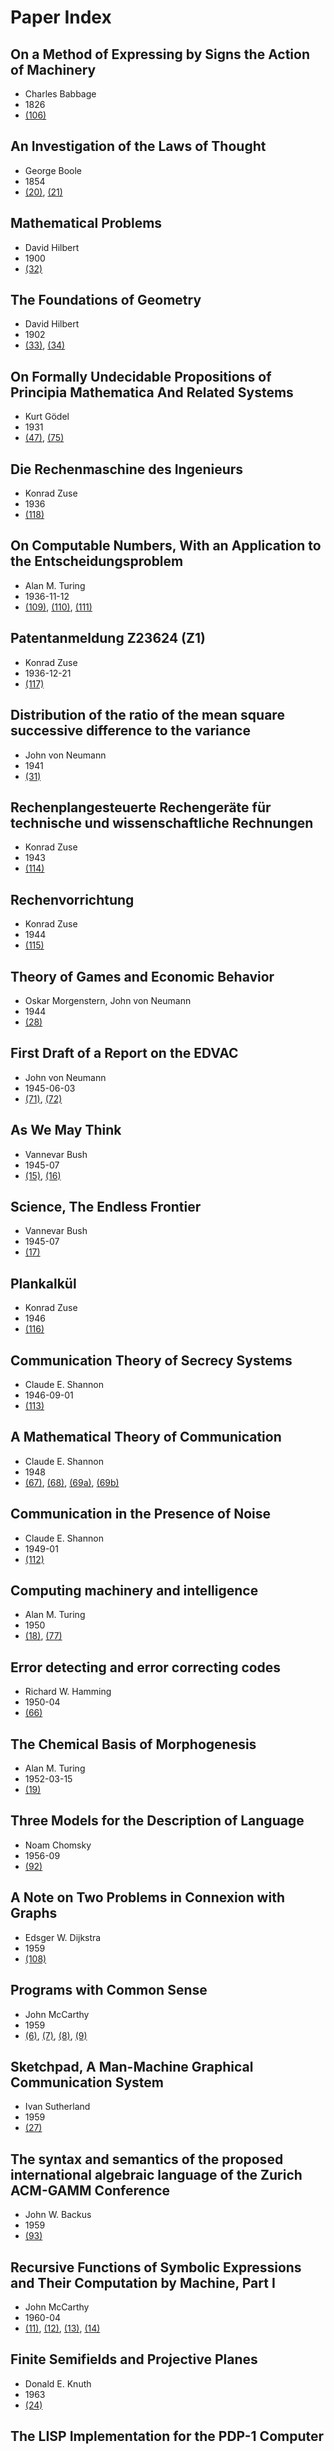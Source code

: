 * Paper Index

** On a Method of Expressing by Signs the Action of Machinery

- Charles Babbage
- 1826
- [[http://ebooks.library.cornell.edu/k/kmoddl/pdf/001_001.pdf][(106)]]


** An Investigation of the Laws of Thought

- George Boole
- 1854
- [[http://www.gutenberg.org/files/15114/15114-pdf.pdf][(20)]], [[http://www.gutenberg.org/files/15114/15114-t.tex][(21)]]


** Mathematical Problems

- David Hilbert
- 1900
- [[https://web.archive.org/web/20090530182730/http://www.seas.harvard.edu/courses/cs121/handouts/Hilbert.pdf][(32)]]


** The Foundations of Geometry

- David Hilbert
- 1902
- [[http://www.gutenberg.org/files/17384/17384-pdf.pdf][(33)]], [[http://www.gutenberg.org/files/17384/17384-t/17384-t.tex][(34)]]


** On Formally Undecidable Propositions of Principia Mathematica And Related Systems

- Kurt Gödel
- 1931
- [[http://www.w-k-essler.de/pdfs/goedel.pdf][(47)]], [[http://www.csee.wvu.edu/~xinl/library/papers/math/Godel.pdf][(75)]]


** Die Rechenmaschine des Ingenieurs

- Konrad Zuse
- 1936
- [[http://zuse.zib.de/file/4QsqpVNXtamya0i/d1/c4/63/d3-7ae3-408b-89ac-3faabccb6079/0/original/1f4a9480a33cdf9f4f3eecdfb8b18ea8.pdf][(118)]]


** On Computable Numbers, With an Application to the Entscheidungsproblem

- Alan M. Turing
- 1936-11-12
- [[http://www.cs.virginia.edu/~robins/Turing_Paper_1936.pdf][(109)]], [[http://www.cs.ox.ac.uk/activities/ieg/e-library/sources/tp2-ie.pdf][(110)]], [[http://www.abelard.org/turpap2/tp2-ie.asp][(111)]]


** Patentanmeldung Z23624 (Z1)

- Konrad Zuse
- 1936-12-21
- [[http://zuse.zib.de/file/4QsqpVNXtamya0i/1a/41/d9/cf-7d30-45d8-936c-6bfda66b53fc/0/original/e8fe96bdbf2f526870496869a541c3fe.pdf][(117)]]


** Distribution of the ratio of the mean square successive difference to the variance

- John von Neumann
- 1941
- [[http://projecteuclid.org/download/pdf_1/euclid.aoms/1177731677][(31)]]


** Rechenplangesteuerte Rechengeräte für technische und wissenschaftliche Rechnungen

- Konrad Zuse
- 1943
- [[http://zuse.zib.de/file/1rUAfKDkirW8o3gT/57/67/48/50-34a7-4299-9a79-73e9c08be7fa/0/original/451f9cf6e83ad6553a6646674fe265db.pdf][(114)]]


** Rechenvorrichtung

- Konrad Zuse
- 1944
- [[http://zuse.zib.de/file/1rUAfKDkirW8o3gT/e8/7b/bd/57-f397-4a21-bd2f-1cbc277bde5b/0/original/2a3814e0c319dbdf5d74e2a9d2965f72.pdf][(115)]]


** Theory of Games and Economic Behavior

- Oskar Morgenstern, John von Neumann
- 1944
- [[https://ia600301.us.archive.org/29/items/theoryofgamesand030098mbp/theoryofgamesand030098mbp.pdf][(28)]]


** First Draft of a Report on the EDVAC

- John von Neumann
- 1945-06-03
- [[http://www.virtualtravelog.net/wp/wp-content/media/2003-08-TheFirstDraft.pdf][(71)]], [[http://systemcomputing.org/turing%20award/Maurice_1967/TheFirstDraft.pdf][(72)]]


** As We May Think

- Vannevar Bush
- 1945-07
- [[http://www.ps.uni-saarland.de/~duchier/pub/vbush/vbush-all.shtml][(15)]], [[http://www.ps.uni-saarland.de/~duchier/pub/vbush/vbush.txt][(16)]]


** Science, The Endless Frontier

- Vannevar Bush
- 1945-07
- [[http://www.nsf.gov/od/lpa/nsf50/vbush1945.htm][(17)]]


** Plankalkül

- Konrad Zuse
- 1946
- [[http://zuse.zib.de/file/1rUAfKDkirW8o3gT/21/1c/70/9e-d718-4b4e-be7b-ed9b620f5683/0/original/092be0ebdd0784fee570ef37eee273c7.pdf][(116)]]


** Communication Theory of Secrecy Systems

- Claude E. Shannon
- 1946-09-01
- [[http://netlab.cs.ucla.edu/wiki/files/shannon1949.pdf][(113)]]


** A Mathematical Theory of Communication

- Claude E. Shannon
- 1948
- [[http://cm.bell-labs.com/cm/ms/what/shannonday/shannon1948.pdf][(67)]], [[http://cm.bell-labs.com/cm/ms/what/shannonday/shannon1948.ps][(68)]], [[http://www3.alcatel-lucent.com/bstj/vol27-1948/articles/bstj27-3-379.pdf][(69a)]], [[http://www3.alcatel-lucent.com/bstj/vol27-1948/articles/bstj27-4-623.pdf][(69b)]]


** Communication in the Presence of Noise

- Claude E. Shannon
- 1949-01
- [[http://web.stanford.edu/class/ee104/shannonpaper.pdf][(112)]]


** Computing machinery and intelligence

- Alan M. Turing
- 1950
- [[http://loebner.net/Prizef/TuringArticle.html][(18)]], [[http://www.csee.umbc.edu/courses/471/papers/turing.pdf][(77)]]


** Error detecting and error correcting codes

- Richard W. Hamming
- 1950-04
- [[http://wayback.archive.org/web/20060525060427/http://www.caip.rutgers.edu/~bushnell/dsdwebsite/hamming.pdf][(66)]]


** The Chemical Basis of Morphogenesis

- Alan M. Turing
- 1952-03-15
- [[http://www.dna.caltech.edu/courses/cs191/paperscs191/turing.pdf][(19)]]


** Three Models for the Description of Language

- Noam Chomsky
- 1956-09
- [[http://www.chomsky.info/articles/195609--.pdf][(92)]]


** A Note on Two Problems in Connexion with Graphs

- Edsger W. Dijkstra
- 1959
- [[http://www-m3.ma.tum.de/foswiki/pub/MN0506/WebHome/dijkstra.pdf][(108)]]


** Programs with Common Sense

- John McCarthy
- 1959
- [[https://web.archive.org/web/20131004215444/http://www-formal.stanford.edu/jmc/mcc59.dvi][(6)]], [[https://web.archive.org/web/20131004215444/http://www-formal.stanford.edu/jmc/mcc59.pdf][(7)]], [[https://web.archive.org/web/20131004215444/http://www-formal.stanford.edu/jmc/mcc59.ps][(8)]], [[https://web.archive.org/web/20131004223822/http://www-formal.stanford.edu/jmc/mcc59/mcc59.html][(9)]]


** Sketchpad, A Man-Machine Graphical Communication System

- Ivan Sutherland
- 1959
- [[http://www.cl.cam.ac.uk/techreports/UCAM-CL-TR-574.pdf][(27)]]


** The syntax and semantics of the proposed international algebraic language of the Zurich ACM-GAMM Conference

- John W. Backus
- 1959
- [[http://www.softwarepreservation.org/projects/ALGOL/paper/Backus-Syntax_and_Semantics_of_Proposed_IAL.pdf][(93)]]


** Recursive Functions of Symbolic Expressions and Their Computation by Machine, Part I

- John McCarthy
- 1960-04
- [[https://web.archive.org/web/20131004232653/http://www-formal.stanford.edu/jmc/recursive.pdf][(11)]], [[https://web.archive.org/web/20131004215327/http://www-formal.stanford.edu/jmc/recursive.dvi][(12)]], [[https://web.archive.org/web/20131004215327/http://www-formal.stanford.edu/jmc/recursive.ps][(13)]], [[https://web.archive.org/web/20131004215327/http://www-formal.stanford.edu/jmc/recursive/recursive.html][(14)]]


** Finite Semifields and Projective Planes

- Donald E. Knuth
- 1963
- [[http://thesis.library.caltech.edu/2441/1/Knuth_de_1963.pdf][(24)]]


** The LISP Implementation for the PDP-1 Computer

- Edmund C Berkeley, L. Peter Deutsch
- 1964-03
- [[http://www.computerhistory.org/pdp-1/media/document/DEC.pdp_1.1964.102650371.pdf][(119)]]


** The RAND Tablet: A Man-Machine Graphical Communication Device

- M. R. Davis, T. O. Ellis
- 1964-08
- [[http://www.rand.org/content/dam/rand/pubs/research_memoranda/2005/RM4122.pdf][(41)]]


** On the computational complexity of algorithms

- Juris Hartmanis, Richard E. Stearns
- 1965
- [[http://www.ams.org/journals/tran/1965-117-00/S0002-9947-1965-0170805-7/S0002-9947-1965-0170805-7.pdf][(81)]]


** Paths, trees, and flowers

- Jack Edmonds
- 1965
- [[http://web.eecs.utk.edu/~yzhang/courses/cs680-graphtheory/edmonds.pdf][(78)]]


** ELIZA - A Computer Program For the Study of Natural Language Communication Between Man And Machine

- Joseph Weizenbaum
- 1965-09
- [[http://www.cse.buffalo.edu/~rapaport/572/S02/weizenbaum.eliza.1966.pdf][(36)]]


** Theory of Self-Reproducing Automata

- Arthur W. Burks, John von Neumann
- 1966
- [[http://www.history-computer.com/Library/VonNeumann1.pdf][(30)]]


** Display-Selection Techniques for Text Manipulation

- Melvyn L. Berman, Douglas C. Engelbart, William K. English
- 1967-03
- [[http://dougengelbart.org/pubs/augment-133184.html][(39)]]


** The BCPL Reference Manual

- Martin Richards
- 1967-07-03
- [[http://cm.bell-labs.com/cm/cs/who/dmr/bcpl.pdf][(42)]], [[http://cm.bell-labs.com/cm/cs/who/dmr/bcpl.ps][(65)]]


** A Case against the GO TO Statement

- Edsger W. Dijkstra
- 1968
- [[http://www.cs.utexas.edu/users/EWD/ewd02xx/EWD215.PDF][(25)]], [[http://www.cs.utexas.edu/users/EWD/transcriptions/EWD02xx/EWD215.html][(26)]]


** Some Philosophical Problems from the Standpoint of Artificial Intelligence

- John McCarthy
- 1969
- [[https://web.archive.org/web/20130825025836/http://www-formal.stanford.edu/jmc/mcchay69.pdf][(10)]]


** An Axiomatic Basis for Computer Programming

- C. A. R. Hoare
- 1969-10
- [[http://www.spatial.maine.edu/~worboys/processes/hoare%20axiomatic.pdf][(76)]]


** Program Development by Stepwise Refinement

- Niklaus Wirth
- 1971-04
- [[http://sunnyday.mit.edu/16.355/wirth-refinement.html][(85)]]


** Reducibility Among Combinatorial Problems

- Richard M. Karp
- 1972
- [[http://cgi.di.uoa.gr/~sgk/teaching/grad/handouts/karp.pdf][(82)]]


** Users' Reference to B

- Ken Thompson
- 1972-01-07
- [[http://cm.bell-labs.com/cm/cs/who/dmr/kbman.pdf][(43)]], [[http://cm.bell-labs.com/cm/cs/who/dmr/kbman.html][(44)]]


** A Personal Computer for Children of All Ages

- Alan C. Kay
- 1972-08
- [[http://www.mprove.de/diplom/gui/kay72.html][(1)]], [[http://www.mprove.de/diplom/gui/Kay72a.pdf][(2)]]


** Bit BLT

- Dan Ingalls
- 1975-11-19
- [[http://bitsavers.informatik.uni-stuttgart.de/pdf/xerox/alto/BitBLT_Nov1975.pdf][(125)]]


** Scheme: An Interpreter for Extended Lambda Calculus

- Guy L. Steele, Gerald J. Sussman
- 1975-12
- [[http://repository.readscheme.org/ftp/papers/ai-lab-pubs/AIM-349.pdf][(79)]], [[http://repository.readscheme.org/ftp/papers/ai-lab-pubs/AIM-349.ps.gz][(80)]]


** The Command Meta-Language System

- Charles H. Irby
- 1976
- [[http://dougengelbart.org/pubs/papers/scanned-original/1976-augment-27266-The-Command-Meta-Language-System.pdf][(40)]]


** Forward Reasoning and Dependency-Directed Backtracking in a System for Computer-Aided Circuit analysis

- Richard M. Stallman, Gerald J. Sussman
- 1976-09
- [[http://dspace.mit.edu/bitstream/handle/1721.1/6255/AIM-380.pdf?sequence=4][(23)]]


** Can Programming Be Liberated from the von Neumann Style?

- John W. Backus
- 1977
- [[http://www.thocp.net/biographies/papers/backus_turingaward_lecture.pdf][(3)]]


** Design of LISP-based Processors, or SCHEME: A Dielectric LISP, or Finite Memories Considered Harmful, or LAMBDA: The Ultimate Opcode

- Guy L. Steele, Gerald J. Sussman
- 1979-03
- [[http://dspace.mit.edu/bitstream/handle/1721.1/5731/AIM-514.pdf?sequence=2][(123)]]


** The Unreasonable Effectiveness of Mathematics

- Richard W. Hamming
- 1980-02-02
- [[http://www.dartmouth.edu/~matc/MathDrama/reading/Hamming.html][(70)]]


** Why Pascal is Not My Favorite Programming Language

- Brian W. Kernighan
- 1981-04-02
- [[http://www.lysator.liu.se/c/bwk-on-pascal.html][(48)]]


** Epigrams in Programming

- Alan J. Perlis
- 1982-09
- [[http://cpsc.yale.edu/epigrams-programming][(37)]]


** Reflections on Trusting Trust

- Ken Thompson
- 1984-08
- [[http://www.ece.cmu.edu/~ganger/712.fall02/papers/p761-thompson.pdf][(74)]]


** Algorithms and Data Structures

- Niklaus Wirth
- 1985
- [[http://www.inf.ethz.ch/personal/wirth/AD.pdf][(87)]]


** Communicating Sequential Processes

- C. A. R. Hoare
- 1985
- [[http://www.usingcsp.com/cspbook.pdf][(46)]]


** Communication with Alien Intelligence

- Marvin Minsky
- 1985-04
- [[http://web.media.mit.edu/~minsky/papers/AlienIntelligence.html][(38)]]


** Designing a Global Name Service

- Butler W. Lampson
- 1986
- [[http://research.microsoft.com/en-us/um/people/blampson/36-GlobalNames/Postscript.ps][(95)]], [[http://research.microsoft.com/en-us/um/people/blampson/36-GlobalNames/Acrobat.pdf][(96)]], [[http://research.microsoft.com/en-us/um/people/blampson/36-GlobalNames/WebPage.html][(97)]], [[http://research.microsoft.com/en-us/um/people/blampson/36-GlobalNames/Word.doc][(98)]]


** No Silver Bullet

- Frederick P. Brooks, Jr.
- 1987
- [[http://faculty.salisbury.edu/~xswang/Research/Papers/SERelated/no-silver-bullet.pdf][(94)]]


** Structural Regular Expressions

- Rob Pike
- 1987
- [[http://doc.cat-v.org/bell_labs/structural_regexps/se.pdf][(49)]]


** Notes on Programming in C

- Rob Pike
- 1989-02-21
- [[http://doc.cat-v.org/bell_labs/pikestyle][(52)]]


** Foundations of Computer Science

- Al Aho, Jeff Ullman
- 1992
- [[http://infolab.stanford.edu/~ullman/focs/preface.pdf][(35a)]], [[http://infolab.stanford.edu/~ullman/focs/toc.pdf][(35b)]], [[http://infolab.stanford.edu/~ullman/focs/ch01.pdf][(35c)]], [[http://infolab.stanford.edu/~ullman/focs/ch02.pdf][(35d)]], [[http://infolab.stanford.edu/~ullman/focs/ch03.pdf][(35e)]], [[http://infolab.stanford.edu/~ullman/focs/ch04.pdf][(35f)]], [[http://infolab.stanford.edu/~ullman/focs/ch05.pdf][(35g)]], [[http://infolab.stanford.edu/~ullman/focs/ch06.pdf][(35h)]], [[http://infolab.stanford.edu/~ullman/focs/ch07.pdf][(35i)]], [[http://infolab.stanford.edu/~ullman/focs/ch08.pdf][(35j)]], [[http://infolab.stanford.edu/~ullman/focs/ch09.pdf][(35k)]], [[http://infolab.stanford.edu/~ullman/focs/ch10.pdf][(35l)]], [[http://infolab.stanford.edu/~ullman/focs/ch11.pdf][(35m)]], [[http://infolab.stanford.edu/~ullman/focs/ch12.pdf][(35n)]], [[http://infolab.stanford.edu/~ullman/focs/ch13.pdf][(35o)]], [[http://infolab.stanford.edu/~ullman/focs/ch14.pdf][(35p)]], [[http://infolab.stanford.edu/~ullman/focs/index.pdf][(35q)]]


** Project Oberon The Design of an Operating System and Compiler

- Jürg Gutknecht, Niklaus Wirth
- 1992-02
- [[http://www.inf.ethz.ch/personal/wirth/ProjectOberon1992.pdf][(88)]]


** The Early History of Smalltalk

- Alan C. Kay
- 1993
- [[http://worrydream.com/EarlyHistoryOfSmalltalk/][(120)]], [[http://gagne.homedns.org/~tgagne/contrib/EarlyHistoryST.html][(22)]]


** The Evolution of Lisp

- Richard P. Gabriel, Guy L. Steele
- 1993-03
- [[http://www.csee.umbc.edu/courses/331/resources/papers/Evolution-of-Lisp.pdf][(124)]]


** The Development of the C Language

- Dennis M. Ritchie
- 1993-04
- [[http://cm.bell-labs.com/cm/cs/who/dmr/chist.html][(45)]]


** An implementation of von Neumann's self-reproducing machine

- Umberto Pesavento
- 1995
- [[https://web.archive.org/web/20070621164824/http://dragonfly.tam.cornell.edu/~pesavent/pesavento_self_reproducing_machine.pdf][(29)]]


** A Plea for Lean Software

- Niklaus Wirth
- 1995-02
- [[http://cr.yp.to/bib/1995/wirth.pdf][(83)]]


** Let's Build a Compiler

- Jack Crenshaw
- 1995-05-29
- [[http://compilers.iecc.com/crenshaw/tutorfinal.pdf][(128)]]


** Compiler Construction

- Niklaus Wirth
- 1996
- [[http://www.ethoberon.ethz.ch/WirthPubl/CBEAll.pdf][(84)]]


** Structure and Interpretation of Computer Programs

- Harald Abelson, Gerald J. Sussman, Julie Sussman
- 1996
- [[http://web.mit.edu/alexmv/6.037/sicp.pdf][(126)]]


** C--: A Portable Assembly Language

- Simon Peyton Jones, Thomas Nordin, Dino Oliva
- 1997
- [[http://www.cs.tufts.edu/~nr/c--/download/pal-ifl.ps.gz][(91)]]


** An implementation of complete, asynchronous, distributed garbage collection

- Fabrice Le Fessant, Ian Piumarta, Marc Shapiro
- 1998-06
- [[http://piumarta.com/papers/pldi98-gc.pdf][(60)]]


** C--: a portable assembly language that supports garbage collection

- Simon Peyton Jones, Norman Ramsey, Fermin Reig
- 1999
- [[http://research.microsoft.com/en-us/um/people/simonpj/papers/c--/ppdp.ps.gz][(90)]]


** Computer security in the real world

- Butler W. Lampson
- 2000
- [[http://research.microsoft.com/en-us/um/people/blampson/64-SecurityInRealWorld/Postscript.ps][(102)]], [[http://research.microsoft.com/en-us/um/people/blampson/64-SecurityInRealWorld/Acrobat.pdf][(103)]], [[http://research.microsoft.com/en-us/um/people/blampson/64-SecurityInRealWorld/WebPage.html][(104)]], [[http://research.microsoft.com/en-us/um/people/blampson/64-SecurityInRealWorld/Word.doc][(105)]]


** On Reflexive and Dynamically-Adaptable Environments for Distributed Computing

- Bertil Folliot, Frédéric Ogel, Ian Piumarta
- 2003-03
- [[http://piumarta.com/papers/0305DARES.pdf][(58)]]


** UTF-8 history

- Rob Pike
- 2003-04-30
- [[http://doc.cat-v.org/bell_labs/utf-8_history][(55)]]


** The Virtual Processor: Fast, Architecture-Neutral Dynamic Code Generation

- Ian Piumarta
- 2004
- [[http://piumarta.com/papers/vm04-vpu.pdf][(61)]], [[http://piumarta.com/papers/vpu-vm04.pdf][(62)]]


** A Synapse-State Theory of Mental Life

- Peter Naur
- 2004-02-18
- [[http://www.naur.com/synapse-state.pdf][(89)]]


** Accessible Language-Based Environments of Recursive Theories

- Ian Piumarta
- 2005-09-30
- [[http://piumarta.com/papers/albert.pdf][(57)]]


** Making COLAs with Pepsi and Coke

- Ian Piumarta
- 2005-09-30
- [[http://piumarta.com/papers/colas-whitepaper.pdf][(64)]]


** An Incremental Approach to Compiler Construction

- Abdulaziz Ghuloum
- 2006
- [[http://scheme2006.cs.uchicago.edu/11-ghuloum.pdf][(121)]]


** Practical Principles for Computer Security

- Butler W. Lampson
- 2006-08
- [[http://research.microsoft.com/en-us/um/people/blampson/74-PracticalPrinciplesSecurity/74-PracticalPrinciplesSecurity.htm][(100)]], [[http://research.microsoft.com/en-us/um/people/blampson/74-PracticalPrinciplesSecurity/74-PracticalPrinciplesSecurity.doc][(101)]], [[http://research.microsoft.com/en-us/um/people/blampson/74-PracticalPrinciplesSecurity/74-PracticalPrinciplesSecurity.pdf][(99)]]


** Steps Toward The Reinvention of Programming

- Dan Ingalls, Alan Kay, Yoshiki Ohshima, Ian Piumarta, Andreas Raab
- 2006-08-31
- [[http://www.vpri.org/html/work/NSFproposal.pdf][(56)]]


** ccg: dynamic code generation for C and C++

- Ian Piumarta
- 2006-10-15
- [[http://piumarta.com/papers/ccg.pdf][(59)]]


** Regular Expression Matching Can Be Simple And Fast

- Russ Cox
- 2007-01
- [[http://swtch.com/~rsc/regexp/regexp1.html][(4)]]


** A Regular Expression Matcher

- Brian W. Kernighan, Rob Pike
- 2007-01-28
- [[http://www.cs.princeton.edu/courses/archive/spr09/cos333/beautiful.html][(73)]]


** A History of Haskell: Being Lazy With Class

- Paul Hudak, John Hughes, Simon Peyton Jones, Philip Wadler
- 2007-04-16
- [[http://research.microsoft.com/en-us/um/people/simonpj/papers/history-of-haskell/history.pdf][(122)]]


** A Brief History of Software Engineering

- Niklaus Wirth
- 2008-02-25
- [[http://www.inf.ethz.ch/personal/wirth/Miscellaneous/IEEE-Annals.pdf][(86)]]


** PEG-based transformer provides front-, middle- and back-end stages in a simple compiler

- Ian Piumarta
- 2010-08-15
- [[http://piumarta.com/papers/S3-2010.pdf][(63)]]


** A Concurrent Window System

- Rob Pike
- [[http://doc.cat-v.org/bell_labs/concurrent_window_system/concurrent_window_system.pdf][(53)]]


** A Nanopass Framework for Compiler Education

- R. Kent Dybvig, Dipanwita Sarkar, Oscar Waddell
- [[http://www.cs.indiana.edu/~dyb/pubs/nano-jfp.pdf][(127)]]


** A New C Compiler

- Ken Thompson
- [[http://doc.cat-v.org/bell_labs/new_c_compilers/new_c_compiler.pdf][(50)]], [[http://doc.cat-v.org/bell_labs/new_c_compilers/new_c_compiler.ps][(51)]]


** An incomplete history of the QED Text Editor

- Dennis M. Ritchie
- [[http://plan9.bell-labs.com/who/dmr/qed.html][(5)]]


** Printing Floating-Point Numbers Quickly and Accurately with Integers

- Florian Loitsch
- [[https://333341ac-a-698ebdfa-s-sites.googlegroups.com/a/loitsch.com/florian/publications/dtoa-pldi2010.pdf?attachauth=ANoY7cqQQsu-oZcB5mh8OfM53XjdkUJB7oac0kncrNHe48-EanKupydkGvxAFeLaGOYbHO3L_KBWNf6FjZoq2mUVr6L-KbTC5OWmthxOBwn3a4pdcONI55fObHxToecbhVlObJgfu0wYqBkr3ynoWLixsh7x8h27_EFu1sRYizAAGxX3Rb64SEYazZ6J8VQTp9Jnu-zd1UXaLC9o42Wa0OtkVzG5hRzZIPAv3Svwqn4BLRtLGLsl2Ug%3D&attredirects=0][(107)]]


** Squeak: a Language for Communicating with Mice

- Luca Cardelli, Rob Pike
- [[http://doc.cat-v.org/bell_labs/squeak/squeak.pdf][(54)]]
